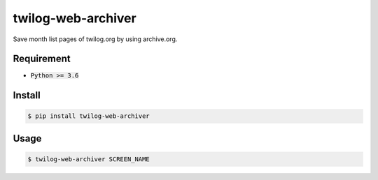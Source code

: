 twilog-web-archiver
===================

Save month list pages of twilog.org by using archive.org.

Requirement
-----------

- :code:`Python >= 3.6`

Install
-------

.. code-block:: bash

    $ pip install twilog-web-archiver

Usage
-----

.. code-block:: bash

    $ twilog-web-archiver SCREEN_NAME
